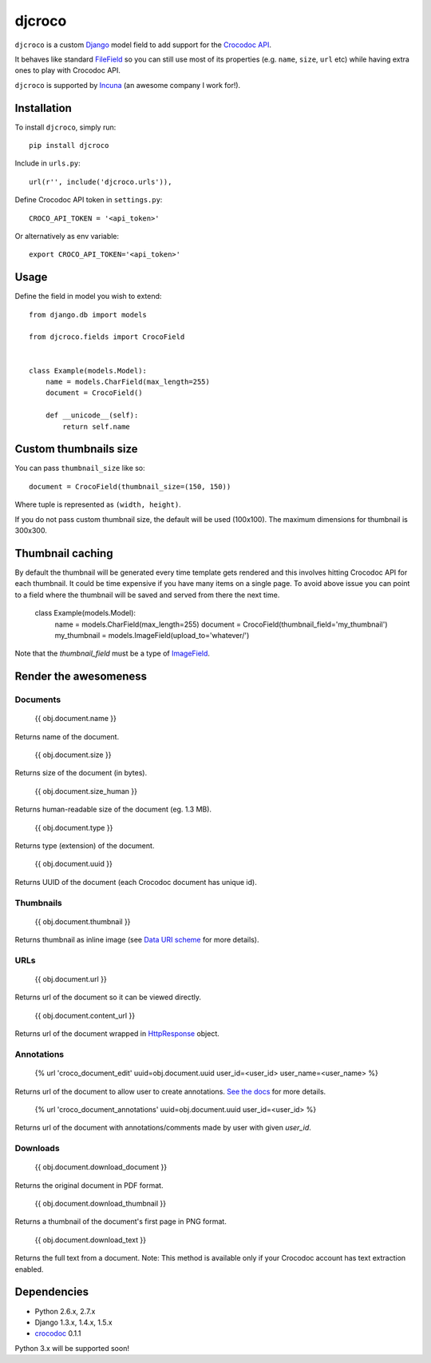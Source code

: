 djcroco
=======

.. image:: https://pypip.in/v/djcroco/badge.png
   :target: https://pypi.python.org/pypi/djcroco

.. image:: https://travis-ci.org/mattack108/djcroco.png?branch=master
   :target: https://travis-ci.org/mattack108/djcroco

``djcroco`` is a custom `Django <https://www.djangoproject.com/>`_ model field to
add support for the `Crocodoc API <https://crocodoc.com/>`_.

It behaves like standard `FileField <https://docs.djangoproject.com/en/dev/ref/models/fields/#filefield>`_
so you can still use most of its properties (e.g. ``name``, ``size``, ``url``
etc) while having extra ones to play with Crocodoc API.

``djcroco`` is supported by `Incuna <http://incuna.com>`_ (an awesome company
I work for!).

Installation
------------

To install ``djcroco``, simply run: ::

    pip install djcroco

Include in ``urls.py``: ::

    url(r'', include('djcroco.urls')),

Define Crocodoc API token in ``settings.py``: ::

    CROCO_API_TOKEN = '<api_token>'

Or alternatively as env variable: ::

    export CROCO_API_TOKEN='<api_token>'

Usage
-----

Define the field in model you wish to extend: ::

    from django.db import models

    from djcroco.fields import CrocoField


    class Example(models.Model):
        name = models.CharField(max_length=255)
        document = CrocoField()

        def __unicode__(self):
            return self.name


Custom thumbnails size
----------------------

You can pass ``thumbnail_size`` like so: ::

    document = CrocoField(thumbnail_size=(150, 150))

Where tuple is represented as ``(width, height)``.

If you do not pass custom thumbnail size, the default will be used (100x100).
The maximum dimensions for thumbnail is 300x300.


Thumbnail caching
-----------------

By default the thumbnail will be generated every time template gets rendered and
this involves hitting Crocodoc API for each thumbnail. It could be time
expensive if you have many items on a single page. To avoid above issue you
can point to a field where the thumbnail will be saved and served from there
the next time.

    class Example(models.Model):
        name = models.CharField(max_length=255)
        document = CrocoField(thumbnail_field='my_thumbnail')
        my_thumbnail = models.ImageField(upload_to='whatever/')

Note that the `thumbnail_field` must be a type of `ImageField 
<https://docs.djangoproject.com/en/dev/ref/models/fields/#imagefield>`_.

Render the awesomeness
----------------------

Documents
^^^^^^^^^

    {{ obj.document.name }}

Returns name of the document.

    {{ obj.document.size }}

Returns size of the document (in bytes).

    {{ obj.document.size_human }}

Returns human-readable size of the document (eg. 1.3 MB).

    {{ obj.document.type }}

Returns type (extension) of the document.

    {{ obj.document.uuid }}

Returns UUID of the document (each Crocodoc document has unique id).

Thumbnails
^^^^^^^^^^

    {{ obj.document.thumbnail }}

Returns thumbnail as inline image (see `Data URI scheme 
<https://en.wikipedia.org/wiki/Data_URI_scheme>`_ for more details).

URLs
^^^^

    {{ obj.document.url }}

Returns url of the document so it can be viewed directly.

    {{ obj.document.content_url }}

Returns url of the document wrapped in `HttpResponse 
<https://docs.djangoproject.com/en/dev/ref/request-response/#django.http.HttpResponse>`_ object.

Annotations
^^^^^^^^^^^

    {% url 'croco_document_edit' uuid=obj.document.uuid user_id=<user_id> user_name=<user_name> %}

Returns url of the document to allow user to create annotations.
`See the docs <https://crocodoc.com/docs/walkthrough/comments/>`_ for more details.

    {% url 'croco_document_annotations' uuid=obj.document.uuid user_id=<user_id> %}

Returns url of the document with annotations/comments made by user with given
`user_id`.

Downloads
^^^^^^^^^

    {{ obj.document.download_document }}

Returns the original document in PDF format.

    {{ obj.document.download_thumbnail }}

Returns a thumbnail of the document's first page in PNG format.

    {{ obj.document.download_text }}

Returns the full text from a document.
Note: This method is available only if your Crocodoc account has text
extraction enabled.

Dependencies
------------

- Python 2.6.x, 2.7.x
- Django 1.3.x, 1.4.x, 1.5.x
- `crocodoc <https://pypi.python.org/pypi/crocodoc>`_ 0.1.1

Python 3.x will be supported soon!
